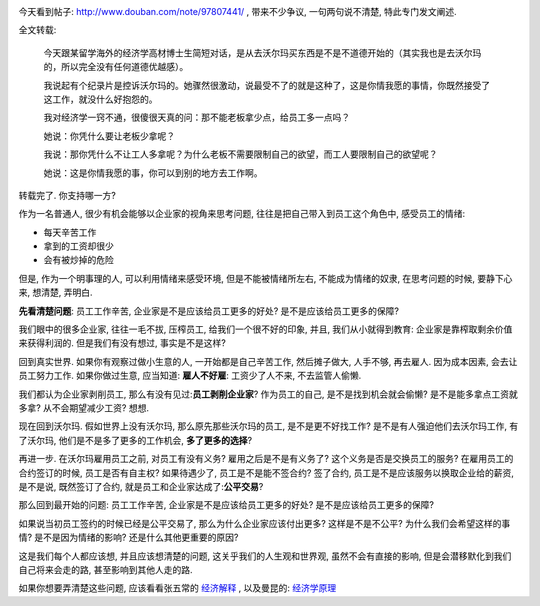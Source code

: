 .. image:: http://lh3.ggpht.com/_os_zrveP8Ns/TMrZRW4Tz1I/AAAAAAAADLM/XC66Y6vsz4I/s800/W020080904536416398854.jpg
   :align: center

今天看到帖子: http://www.douban.com/note/97807441/ , 带来不少争议, 一句两句说不清楚, 特此专门发文阐述.

全文转载:

    今天跟某留学海外的经济学高材博士生简短对话，是从去沃尔玛买东西是不是不道德开始的（其实我也是去沃尔玛的，所以完全没有任何道德优越感）。

    我说起有个纪录片是控诉沃尔玛的。她骤然很激动，说最受不了的就是这种了，这是你情我愿的事情，你既然接受了这工作，就没什么好抱怨的。

    我对经济学一窍不通，很傻很天真的问：那不能老板拿少点，给员工多一点吗？

    她说：你凭什么要让老板少拿呢？

    我说：那你凭什么不让工人多拿呢？为什么老板不需要限制自己的欲望，而工人要限制自己的欲望呢？

    她说：这是你情我愿的事，你可以到别的地方去工作啊。

转载完了. 你支持哪一方?


作为一名普通人, 很少有机会能够以企业家的视角来思考问题, 往往是把自己带入到员工这个角色中, 感受员工的情绪:

* 每天辛苦工作
* 拿到的工资却很少
* 会有被炒掉的危险

但是, 作为一个明事理的人, 可以利用情绪来感受环境, 但是不能被情绪所左右, 不能成为情绪的奴隶, 在思考问题的时候, 要静下心来, 想清楚, 弄明白.

**先看清楚问题**: 员工工作辛苦, 企业家是不是应该给员工更多的好处? 是不是应该给员工更多的保障?

我们眼中的很多企业家, 往往一毛不拔, 压榨员工, 给我们一个很不好的印象, 并且, 我们从小就得到教育: 企业家是靠榨取剩余价值来获得利润的. 但是我们有没有想过, 事实是不是这样?

回到真实世界. 如果你有观察过做小生意的人, 一开始都是自己辛苦工作, 然后摊子做大, 人手不够, 再去雇人. 因为成本因素, 会去让员工努力工作. 如果你做过生意, 应当知道: **雇人不好雇**: 工资少了人不来, 不去监管人偷懒.

我们都认为企业家剥削员工, 那么有没有见过:**员工剥削企业家**? 作为员工的自己, 是不是找到机会就会偷懒? 是不是能多拿点工资就多拿? 从不会期望减少工资? 想想.

现在回到沃尔玛. 假如世界上没有沃尔玛, 那么原先那些沃尔玛的员工, 是不是更不好找工作? 是不是有人强迫他们去沃尔玛工作, 有了沃尔玛, 他们是不是多了更多的工作机会, **多了更多的选择**?

再进一步. 在沃尔玛雇用员工之前, 对员工有没有义务? 雇用之后是不是有义务了? 这个义务是否是交换员工的服务? 在雇用员工的合约签订的时候, 员工是否有自主权? 如果待遇少了, 员工是不是能不签合约? 签了合约, 员工是不是应该服务以换取企业给的薪资, 是不是说, 既然签订了合约, 就是员工和企业家达成了:**公平交易**?

那么回到最开始的问题: 员工工作辛苦, 企业家是不是应该给员工更多的好处? 是不是应该给员工更多的保障?

如果说当初员工签约的时候已经是公平交易了, 那么为什么企业家应该付出更多? 这样是不是不公平? 为什么我们会希望这样的事情? 是不是因为情绪的影响? 还是什么其他更重要的原因?

这是我们每个人都应该想, 并且应该想清楚的问题, 这关乎我们的人生观和世界观, 虽然不会有直接的影响, 但是会潜移默化到我们自己将来会走的路, 甚至影响到其他人走的路.

如果你想要弄清楚这些问题, 应该看看张五常的 `经济解释 <http://book.douban.com/subject/1394399/>`_ , 以及曼昆的: `经济学原理 <http://book.douban.com/subject/1028842/>`_
